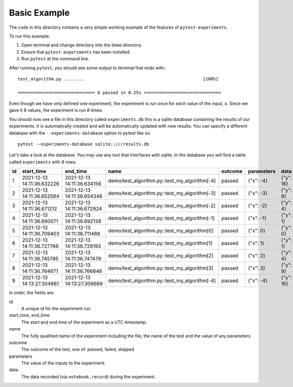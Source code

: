 Basic Example
-------------

The code in this directory contains a very simple working example of the
features of ``pytest-experiments``.

To run this example:

1. Open terminal and change directory into the ``demo`` directory.
2. Ensure that ``pytest-experiments`` has been installed.
3. Run ``pytest`` at the command line.

After running ``pytest``, you should see some output to terminal that ends
with:

::

    test_algorithm.py ........                                              [100%]

    ============================== 8 passed in 0.25s ==============================

Even though we have only defined one experiment, the experiment is run once for *each*
value of the input, ``x``. Since we gave it 8 values, the experiment is run 8 times.

You should now see a file in this directory called ``experiments.db`` this is a sqlite
database containing the results of our experiments. It is automatically created and will
be automatically updated with new results. You can specify a different database with the
``--experiments-database`` option to pytest like so:

::

    pytest --experiments-database sqlite::///results.db

Let's take a look at the database. You may use any tool that interfaces with 
sqlite. In the database you will find a table called ``experiments`` with 8 rows:

+----+----------------------------+----------------------------+-----------------------------------------------+---------+------------+-----------+
| id |         start_time         |          end_time          |                      name                     | outcome | parameters |   data    |
+====+============================+============================+===============================================+=========+============+===========+
| 1  | 2021-12-13 14:11:36.632226 | 2021-12-13 14:11:36.634156 | demo/test_algorithm.py::test_my_algorithm[-4] | passed  | {"x": -4}  | {"y": 16} |
+----+----------------------------+----------------------------+-----------------------------------------------+---------+------------+-----------+
| 2  | 2021-12-13 14:11:36.652584 | 2021-12-13 14:11:36.654346 | demo/test_algorithm.py::test_my_algorithm[-3] | passed  | {"x": -3}  | {"y": 9}  |
+----+----------------------------+----------------------------+-----------------------------------------------+---------+------------+-----------+
| 3  | 2021-12-13 14:11:36.671212 | 2021-12-13 14:11:36.672924 | demo/test_algorithm.py::test_my_algorithm[-2] | passed  | {"x": -2}  | {"y": 4}  |
+----+----------------------------+----------------------------+-----------------------------------------------+---------+------------+-----------+
| 4  | 2021-12-13 14:11:36.690071 | 2021-12-13 14:11:36.692138 | demo/test_algorithm.py::test_my_algorithm[-1] | passed  | {"x": -1}  | {"y": 1}  |
+----+----------------------------+----------------------------+-----------------------------------------------+---------+------------+-----------+
| 5  | 2021-12-13 14:11:36.709403 | 2021-12-13 14:11:36.711488 | demo/test_algorithm.py::test_my_algorithm[0]  | passed  | {"x": 0}   | {"y": 0}  |
+----+----------------------------+----------------------------+-----------------------------------------------+---------+------------+-----------+
| 6  | 2021-12-13 14:11:36.727766 | 2021-12-13 14:11:36.729193 | demo/test_algorithm.py::test_my_algorithm[1]  | passed  | {"x": 1}   | {"y": 1}  |
+----+----------------------------+----------------------------+-----------------------------------------------+---------+------------+-----------+
| 7  | 2021-12-13 14:11:36.745785 | 2021-12-13 14:11:36.747479 | demo/test_algorithm.py::test_my_algorithm[2]  | passed  | {"x": 2}   | {"y": 4}  |
+----+----------------------------+----------------------------+-----------------------------------------------+---------+------------+-----------+
| 8  | 2021-12-13 14:11:36.764671 | 2021-12-13 14:11:36.766846 | demo/test_algorithm.py::test_my_algorithm[3]  | passed  | {"x": 3}   | {"y": 9}  |
+----+----------------------------+----------------------------+-----------------------------------------------+---------+------------+-----------+
| 9  | 2021-12-13 14:13:27.304881 | 2021-12-13 14:13:27.306669 | demo/test_algorithm.py::test_my_algorithm[-4] | passed  | {"x": -4}  | {"y": 16} |
+----+----------------------------+----------------------------+-----------------------------------------------+---------+------------+-----------+

In order, the fields are:

id
    A unique id for the experiment run.

start_time, end_time
    The start and end time of the experiment as a UTC timestamp.

name
    The fully qualified name of the experiment including the file, the name of
    the test and the value of any parameters

outcome
    The outcome of the test, one of: passed, failed, skipped

parameters
    The value of the inputs to the experiment.

data
    The data recorded (via ``notebook.record``) during the experiment.
